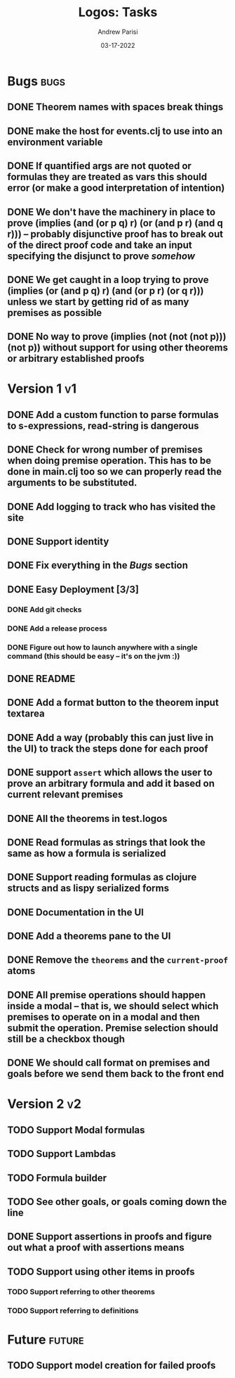 #+title: Logos: Tasks
#+date: 03-17-2022
#+author: Andrew Parisi

* Bugs                                                                 :bugs:
** DONE Theorem names with spaces break things
CLOSED: [2022-05-08 Sun 14:50]
:PROPERTIES:
:ID:       98EDDD2D-56B3-4280-A00F-94C42A56B3C0
:END:
** DONE make the host for events.clj to use into an environment variable
CLOSED: [2022-04-30 Sat 16:35]
:PROPERTIES:
:ID:       90C8E427-95D6-43BB-9559-3FA6424E089C
:END:
** DONE If quantified args are not quoted or formulas they are treated as vars this should error (or make a good interpretation of intention)
CLOSED: [2022-04-04 Mon 08:01]
:PROPERTIES:
:ID:       3A2C430B-2675-48B4-B214-DD0F9BF8D1FC
:END:
** DONE We don't have the machinery in place to prove (implies (and (or p q) r) (or (and p r) (and q r))) -- probably disjunctive proof has to break out of the direct proof code and take an input specifying the disjunct to prove /somehow/
CLOSED: [2022-03-29 Tue 00:04]
:PROPERTIES:
:ID:       CB509F0E-E0C6-462B-973D-14404D244F86
:END:
** DONE We get caught in a loop trying to prove (implies (or (and p q) r) (and (or p r) (or q r))) unless we start by getting rid of as many premises as possible
CLOSED: [2022-04-15 Fri 07:19]
:PROPERTIES:
:ID:       E57D10DC-D223-4BA5-8333-CACA7099E820
:END:
** DONE No way to prove (implies (not (not (not p))) (not p)) without support for using other theorems or arbitrary established proofs
CLOSED: [2022-03-28 Mon 23:56]
:PROPERTIES:
:ID:       24F7DEFA-436F-47BB-A6E4-478B14077952
:END:
* Version 1                                                              :v1:
** DONE Add a custom function to parse formulas to s-expressions, read-string is dangerous
CLOSED: [2022-04-29 Fri 00:57]
:PROPERTIES:
:ID:       F114BD39-B6D9-4E7E-9AA7-3513D0637583
:END:
** DONE Check for wrong number of premises when doing premise operation. This has to be done in main.clj too so we can properly read the arguments to be substituted.
CLOSED: [2022-04-30 Sat 16:35]
:PROPERTIES:
:ID:       DB61BAE3-60D9-46AA-8AC8-33540BE98631
:END:
** DONE Add logging to track who has visited the site
CLOSED: [2022-05-13 Fri 12:34]
:PROPERTIES:
:ID:       D959DCB7-B4B4-4C17-82C3-7BCA4A3C2E0F
:END:
** DONE Support identity
CLOSED: [2022-05-08 Sun 14:44]
:PROPERTIES:
:ID:       013A20CF-E0DC-47DA-9198-F146E37A0F49
:END:
** DONE Fix everything in the [[Bugs]] section
CLOSED: [2022-05-08 Sun 14:50]
:PROPERTIES:
:ID:       C8E34E31-2C6B-4549-BACA-6F674428AA12
:END:
** DONE Easy Deployment [3/3]
CLOSED: [2022-05-18 Wed 21:39]
:PROPERTIES:
:ID:       2C2AE56C-D36F-43F8-A1F2-7E3AB49D0FBB
:END:
*** DONE Add git checks
CLOSED: [2022-05-18 Wed 21:39]
:PROPERTIES:
:ID:       9FBDB657-99F3-441B-A5F7-64A2BA780105
:END:
*** DONE Add a release process
CLOSED: [2022-05-18 Wed 07:52]
:PROPERTIES:
:ID:       609270BF-E0A5-45B4-B6FC-45A38467D378
:END:
*** DONE Figure out how to launch anywhere with a single command (this should be easy -- it's on the jvm :))
CLOSED: [2022-05-18 Wed 07:52]
:PROPERTIES:
:ID:       70777A4F-DB7C-47CD-9804-F0CB7785337D
:END:
** DONE README
CLOSED: [2022-05-18 Wed 07:52]
:PROPERTIES:
:ID:       C795903F-3E48-4760-8D7D-03D1A425F0AA
:END:
** DONE Add a format button to the theorem input textarea
CLOSED: [2022-04-26 Tue 22:36]
:PROPERTIES:
:ID:       3A6163AC-CEDF-4E5E-A6CD-DCE5FF1424F9
:END:
** DONE Add a way (probably this can just live in the UI) to track the steps done for each proof
CLOSED: [2022-04-18 Mon 19:29]
** DONE support =assert= which allows the user to prove an arbitrary formula and add it based on current relevant premises
CLOSED: [2022-03-28 Mon 23:56]
:PROPERTIES:
:ID:       D01BD36C-E447-4215-BB22-30C9857279D4
:END:
** DONE All the theorems in test.logos
CLOSED: [2022-03-19 Sat 18:20]
** DONE Read formulas as strings that look the same as how a formula is serialized
CLOSED: [2022-03-19 Sat 22:05]
** DONE Support reading formulas as clojure structs and as lispy serialized forms
CLOSED: [2022-03-23 Wed 21:46]
** DONE Documentation in the UI
CLOSED: [2022-04-15 Fri 07:19]
:PROPERTIES:
:ID:       5012FF0F-92F4-4989-91F9-E7D53DA8B788
:END:
** DONE Add a theorems pane to the UI
CLOSED: [2022-04-21 Thu 07:04]
:PROPERTIES:
:ID:       0DBDB8EE-7742-4237-B9DA-D52E7F9E042D
:END:
** DONE Remove the =theorems= and the =current-proof= atoms
CLOSED: [2022-03-25 Fri 08:37]
:PROPERTIES:
:ID:       F616D54A-BA0D-48E0-BAE2-269A4113D0AC
:END:
** DONE All premise operations should happen inside a modal -- that is, we should select which premises to operate on in a modal and then submit the operation. Premise selection should still be a checkbox though
CLOSED: [2022-03-27 Sun 00:17]
:PROPERTIES:
:ID:       F999DB06-AA05-4D2C-BAE8-0BF885BC83F7
:END:
** DONE We should call format on premises and goals before we send them back to the front end
CLOSED: [2022-03-29 Tue 22:53]
:PROPERTIES:
:ID:       3FEC10EC-1326-405B-BD3E-79EEAC3B687E
:END:
* Version 2                                                              :v2:
** TODO Support Modal formulas 
** TODO Support Lambdas
** TODO Formula builder
** TODO See other goals, or goals coming down the line
** DONE Support assertions in proofs and figure out what a proof with assertions means
CLOSED: [2022-04-15 Fri 08:20]
** TODO Support using other items in proofs
*** TODO Support referring to other theorems
*** TODO Support referring to definitions 

* Future                                                             :future:
** TODO Support model creation for failed proofs
